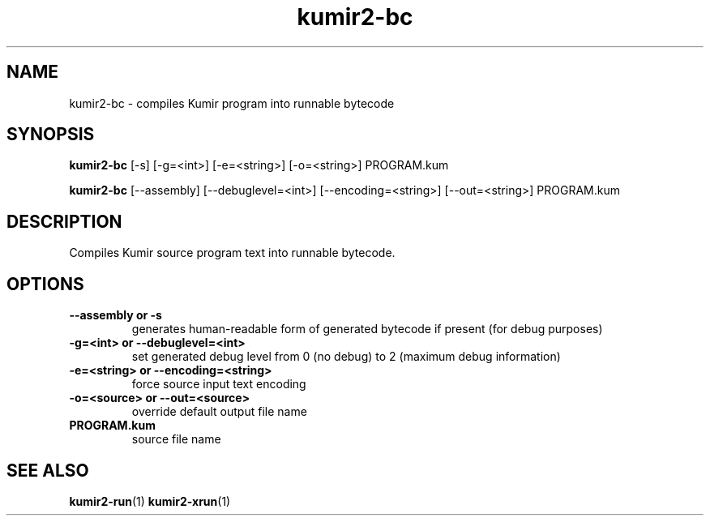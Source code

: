 .TH kumir2-bc 1 "" "" "Kumir utilities"
.SH NAME
kumir2-bc \- compiles Kumir program into runnable bytecode
.SH SYNOPSIS
.B kumir2-bc 
[\-s] [\-g=<int>] [\-e=<string>] [\-o=<string>] PROGRAM.kum

.B kumir2-bc
[\-\-assembly] [\-\-debuglevel=<int>] [\-\-encoding=<string>] [\-\-out=<string>] PROGRAM.kum
.SH DESCRIPTION
Compiles Kumir source program text into runnable bytecode.
.SH OPTIONS
.TP
.B \-\-assembly or \-s
generates human-readable form of generated bytecode if present (for debug purposes)
.TP
.BI \-g=<int>\ or\ \-\-debuglevel=<int>
set generated debug level from 0 (no debug) to 2 (maximum debug information)
.TP
.BI \-e=<string>\ or\ \-\-encoding=<string>
force source input text encoding
.TP
.BI \-o=<source>\ or\ \-\-out=<source>
override default output file name
.TP
.BI PROGRAM.kum
source file name
.SH SEE ALSO
.BR kumir2-run (1)
.BR kumir2-xrun (1)

